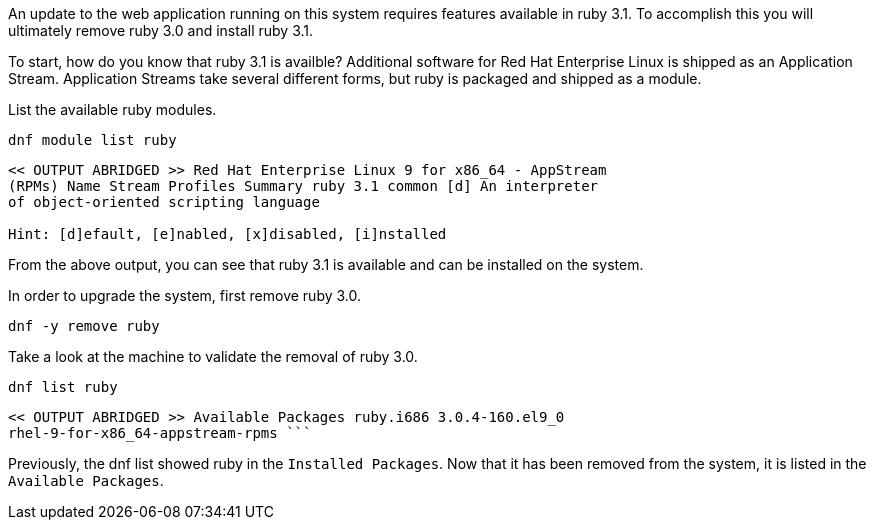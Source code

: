An update to the web application running on this system requires
features available in ruby 3.1. To accomplish this you will ultimately
remove ruby 3.0 and install ruby 3.1.

To start, how do you know that ruby 3.1 is availble? Additional software
for Red Hat Enterprise Linux is shipped as an Application Stream.
Application Streams take several different forms, but ruby is packaged
and shipped as a module.

List the available ruby modules.

[source,bash,subs="+macros,+attributes",role=execute]
----
dnf module list ruby
----

[source,text]
----
<< OUTPUT ABRIDGED >> Red Hat Enterprise Linux 9 for x86_64 - AppStream
(RPMs) Name Stream Profiles Summary ruby 3.1 common [d] An interpreter
of object-oriented scripting language

Hint: [d]efault, [e]nabled, [x]disabled, [i]nstalled
----

From the above output, you can see that ruby 3.1 is available and can be installed on the system.

In order to upgrade the system, first remove ruby 3.0.

[source,bash,subs="+macros,+attributes",role=execute]
----
dnf -y remove ruby
----

Take a look at the machine to validate the removal of ruby 3.0.

[source,bash,subs="+macros,+attributes",role=execute]
----
dnf list ruby
----

[source,text]
----
<< OUTPUT ABRIDGED >> Available Packages ruby.i686 3.0.4-160.el9_0
rhel-9-for-x86_64-appstream-rpms ```
----

Previously, the dnf list showed ruby in the `+Installed Packages+`. Now
that it has been removed from the system, it is listed in the
`+Available Packages+`.

